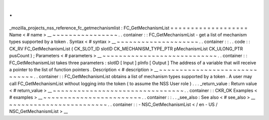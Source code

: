 .
.
_mozilla_projects_nss_reference_fc_getmechanismlist
:
FC_GetMechanismList
=
=
=
=
=
=
=
=
=
=
=
=
=
=
=
=
=
=
=
Name
<
#
name
>
__
~
~
~
~
~
~
~
~
~
~
~
~
~
~
~
~
.
.
container
:
:
FC_GetMechanismList
-
get
a
list
of
mechanism
types
supported
by
a
token
.
Syntax
<
#
syntax
>
__
~
~
~
~
~
~
~
~
~
~
~
~
~
~
~
~
~
~
~
~
.
.
container
:
:
.
.
code
:
:
CK_RV
FC_GetMechanismList
(
CK_SLOT_ID
slotID
CK_MECHANISM_TYPE_PTR
pMechanismList
CK_ULONG_PTR
pusCount
)
;
Parameters
<
#
parameters
>
__
~
~
~
~
~
~
~
~
~
~
~
~
~
~
~
~
~
~
~
~
~
~
~
~
~
~
~
~
.
.
container
:
:
FC_GetMechanismList
takes
three
parameters
:
slotID
[
Input
]
pInfo
[
Output
]
The
address
of
a
variable
that
will
receive
a
pointer
to
the
list
of
function
pointers
.
Description
<
#
description
>
__
~
~
~
~
~
~
~
~
~
~
~
~
~
~
~
~
~
~
~
~
~
~
~
~
~
~
~
~
~
~
.
.
container
:
:
FC_GetMechanismList
obtains
a
list
of
mechanism
types
supported
by
a
token
.
A
user
may
call
FC_GetMechanismList
without
logging
into
the
token
(
to
assume
the
NSS
User
role
)
.
.
.
_return_value
:
Return
value
<
#
return_value
>
__
~
~
~
~
~
~
~
~
~
~
~
~
~
~
~
~
~
~
~
~
~
~
~
~
~
~
~
~
~
~
~
~
.
.
container
:
:
CKR_OK
Examples
<
#
examples
>
__
~
~
~
~
~
~
~
~
~
~
~
~
~
~
~
~
~
~
~
~
~
~
~
~
.
.
container
:
:
.
.
_see_also
:
See
also
<
#
see_also
>
__
~
~
~
~
~
~
~
~
~
~
~
~
~
~
~
~
~
~
~
~
~
~
~
~
.
.
container
:
:
-
NSC_GetMechanismList
<
/
en
-
US
/
NSC_GetMechanismList
>
__

